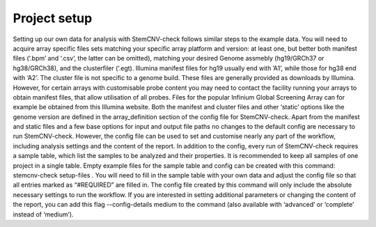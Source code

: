 Project setup
============

Setting up our own data for analysis with StemCNV-check follows similar steps to the example data.
You will need to acquire array specific files sets matching your specific array platform and version: at least one, but
better both manifest files (‘.bpm’ and ‘.csv’, the latter can be omitted), matching your desired Genome assmebly
(hg19/GRCh37 or hg38/GRCh38), and the clusterfiler (‘.egt). Illumina manifest files for hg19 usually end with ’A1’,
while those for hg38 end with ‘A2’. The cluster file is not specific to a genome build.
These files are generally provided as downloads by Illumina. However, for certain arrays with customisable probe
content you may need to contact the facility running your arrays to obtain manifest files, that allow utilisation of all
probes.
Files for the popular Infinium Global Screening Array can for example be obtained from this Illumina website.
Both the manifest and cluster files and other ‘static’ options like the genome version are defined in the array_definition
section of the config file for StemCNV-check. Apart from the manifest and static files and a few base options for
input and output file paths no changes to the default config are necessary to run StemCNV-check. However, the
config file can be used to set and customise nearly any part of the workflow, including analysis settings and the
content of the report.
In addition to the config, every run of StemCNV-check requires a sample table, which list the samples to be analyzed
and their properties. It is recommended to keep all samples of one project in a single table.
Empty example files for the sample table and config can be created with this command: stemcnv-check setup-files .
You will need to fill in the sample table with your own data and adjust the config file so that all entries marked as
“#REQUIRED” are filled in.
The config file created by this command will only include the absolute necessary settings to run the workflow. If
you are interested in setting additional parameters or changing the content of the report, you can add this flag
--config-details medium to the command (also available with ‘advanced’ or ‘complete’ instead of ‘medium’).